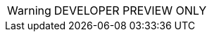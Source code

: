 // Change the following attributes.
:quickstart-project-name: quickstart-armory-spinnaker
:partner-product-name: Armory Enterprise
// For the following attribute, if you have no short name, enter the same name as partner-product-name.
:partner-product-short-name: Armory Enterprise
// If there's no partner, comment partner-company-name.
:partner-company-name: Armory
:doc-month: April
:doc-year: 2021
// Uncomment the following "contributor" attributes as appropriate. If the partner agrees to include names, enter contributor names for every line we use. If partner doesn't want to include names, delete all placeholder names and keep only "{partner-company-name}" and "AWS Quick Start team." 
:partner-contributors: Thomas A. McGonagle, Peter Blinstrubas - {partner-company-name}
//:other-contributors: Akua Mansa, Trek10
//:aws-contributors: Janine Singh, AWS IoT Partner team
:quickstart-contributors: Andrew Gargan, AWS Quick Start team
// For deployment_time, use minutes if deployment takes an hour or less, 
// for example, 30 minutes or 60 minutes. 
// Use hours for deployment times greater than 60 minutes (rounded to a quarter hour),
// for example, 1.25 hours, 2 hours, 2.5 hours.
:deployment_time: 15 minutes / 60 minutes / 1.5 hours
:default_deployment_region: us-east-1
:parameters_as_appendix:

// Uncomment the following two attributes if you are using an AWS Marketplace listing.
// Additional content will be generated automatically based on these attributes.
// :marketplace_subscription:
// :marketplace_listing_url: https://example.com/
// Uncomment the following attribute to add a statement about AWS and our stance on compliance-related Quick Starts. 
// :compliance-statement: Deploying this Quick Start does not guarantee an organization’s compliance with any laws, certifications, policies, or other regulations.
// :eks_addin:
:disable_regions:
:custom_title:
// TODO: create these links
:launch_new_vpc: https://console.aws.amazon.com/cloudformation/home?region=us-east-2#/stacks/quickcreate?templateUrl=https%3A%2F%2Faws-quickstart.s3.us-east-1.amazonaws.com%2Fquickstart-armory-enterprise%2Ftemplates%2Fspinnaker-entrypoint-new-vpc.template.yml&stackName=Armory-Spinnaker-on-EKS-New-VPC

:template_new_vpc: https://fwd.aws/DgqPB

WARNING: DEVELOPER PREVIEW ONLY
